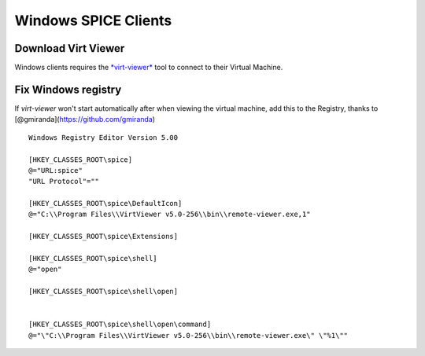 Windows SPICE Clients
=====================

Download Virt Viewer
--------------------

Windows clients requires the
`*virt-viewer* <https://virt-manager.org/download/sources/virt-viewer/virt-viewer-x86-5.0.msi>`__
tool to connect to their Virtual Machine.

Fix Windows registry
--------------------

If *virt-viewer* won't start automatically after when viewing the
virtual machine, add this to the Registry, thanks to
[@gmiranda](https://github.com/gmiranda)

::

    Windows Registry Editor Version 5.00

    [HKEY_CLASSES_ROOT\spice]
    @="URL:spice"
    "URL Protocol"=""

    [HKEY_CLASSES_ROOT\spice\DefaultIcon]
    @="C:\\Program Files\\VirtViewer v5.0-256\\bin\\remote-viewer.exe,1"

    [HKEY_CLASSES_ROOT\spice\Extensions]

    [HKEY_CLASSES_ROOT\spice\shell]
    @="open"

    [HKEY_CLASSES_ROOT\spice\shell\open]


    [HKEY_CLASSES_ROOT\spice\shell\open\command]
    @="\"C:\\Program Files\\VirtViewer v5.0-256\\bin\\remote-viewer.exe\" \"%1\""
